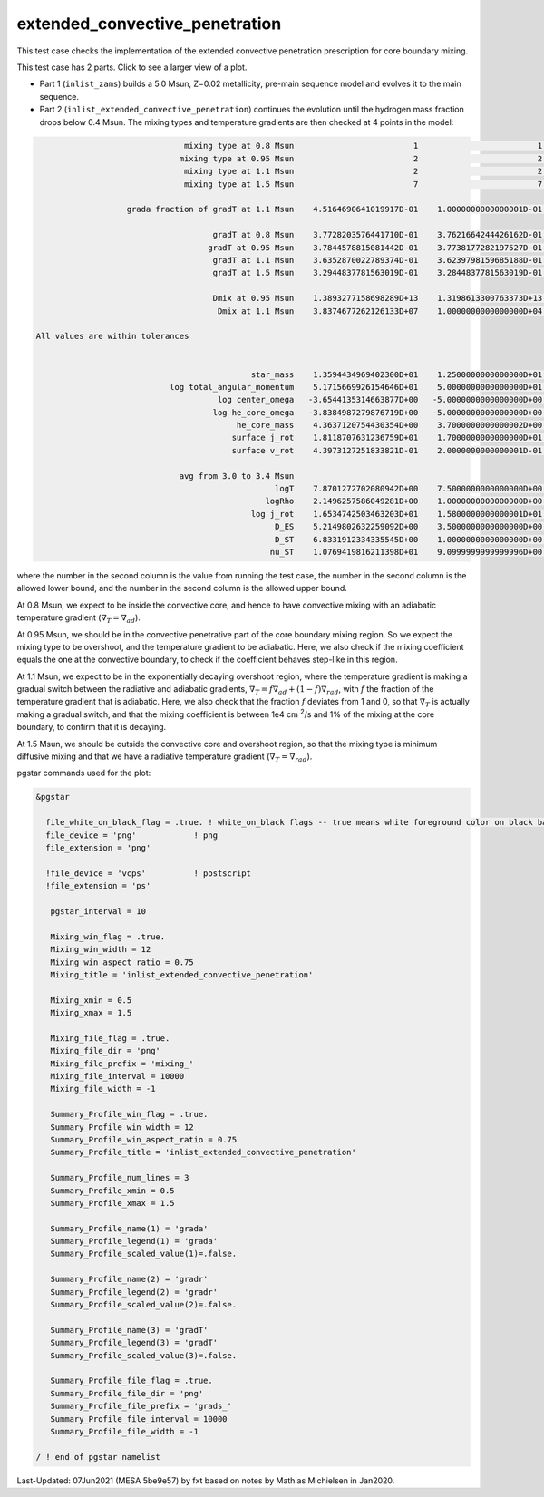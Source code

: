 .. _extended_convective_penetration:

*******************************
extended_convective_penetration
*******************************

This test case checks the implementation of the extended convective penetration prescription for core boundary mixing.

This test case has 2 parts. Click to see a larger view of a plot.

* Part 1 (``inlist_zams``) builds a 5.0 Msun, Z=0.02 metallicity, pre-main sequence model and evolves it to the main sequence.

* Part 2 (``inlist_extended_convective_penetration``) continues the evolution until the hydrogen mass fraction drops below 0.4 Msun. The mixing types and temperature gradients are then checked at 4 points in the model:


.. code-block:: console

                                mixing type at 0.8 Msun                         1                         1                         1
                               mixing type at 0.95 Msun                         2                         2                         2
                                mixing type at 1.1 Msun                         2                         2                         2
                                mixing type at 1.5 Msun                         7                         7                         7

                    grada fraction of gradT at 1.1 Msun    4.5164690641019917D-01    1.0000000000000001D-01    9.0000000000000002D-01

                                      gradT at 0.8 Msun    3.7728203576441710D-01    3.7621664244426162D-01    3.7821664244426162D-01
                                     gradT at 0.95 Msun    3.7844578815081442D-01    3.7738177282197527D-01    3.7938177282197527D-01
                                      gradT at 1.1 Msun    3.6352870022789374D-01    3.6239798159685188D-01    3.6439798159685188D-01
                                      gradT at 1.5 Msun    3.2944837781563019D-01    3.2844837781563019D-01    3.3044837781563019D-01

                                      Dmix at 0.95 Msun    1.3893277158698289D+13    1.3198613300763373D+13    1.4587941016633205D+13
                                       Dmix at 1.1 Msun    3.8374677262126133D+07    1.0000000000000000D+04    1.3893277158698288D+11

 All values are within tolerances


                                              star_mass    1.3594434969402300D+01    1.2500000000000000D+01    1.4000000000000000D+01
                             log total_angular_momentum    5.1715669926154646D+01    5.0000000000000000D+01    5.2500000000000000D+01
                                       log center_omega   -3.6544135314663877D+00   -5.0000000000000000D+00   -3.0000000000000000D+00
                                      log he_core_omega   -3.8384987279876719D+00   -5.0000000000000000D+00   -3.0000000000000000D+00
                                           he_core_mass    4.3637120754430354D+00    3.7000000000000002D+00    4.5000000000000000D+00
                                          surface j_rot    1.8118707631236759D+01    1.7000000000000000D+01    1.9000000000000000D+01
                                          surface v_rot    4.3973127251833821D-01    2.0000000000000001D-01    5.9999999999999998D-01

                               avg from 3.0 to 3.4 Msun
                                                   logT    7.8701272702080942D+00    7.5000000000000000D+00    8.0999999999999996D+00
                                                 logRho    2.1496257586049281D+00    1.0000000000000000D+00    3.0000000000000000D+00
                                              log j_rot    1.6534742503463203D+01    1.5800000000000001D+01    1.6800000000000001D+01
                                                   D_ES    5.2149802632259092D+00    3.5000000000000000D+00    6.5000000000000000D+00
                                                   D_ST    6.8331912334335545D+00    1.0000000000000000D+00    1.0000000000000000D+01
                                                  nu_ST    1.0769419816211398D+01    9.0999999999999996D+00    1.1900000000000000D+01


where the number in the second column is the value from running the test case,
the number in the second column is the allowed lower bound, and
the number in the second column is the allowed upper bound.

At 0.8 Msun, we expect to be inside the convective core, and hence to have convective mixing with an adiabatic temperature gradient
(:math:`\nabla_T = \nabla_{ad}`). 

At 0.95 Msun, we should be in the convective penetrative part of the core boundary mixing region. 
So we expect the mixing type to be overshoot, and the temperature gradient to be adiabatic. Here, we also check if the mixing coefficient 
equals the one at the convective boundary, to check if the coefficient behaves step-like in this region. 

At 1.1 Msun, we expect to be in the exponentially decaying overshoot region, where the temperature gradient is making a gradual switch between 
the radiative and adiabatic gradients, :math:`\nabla_T = f\nabla_{ad} + (1-f)\nabla_{rad}`, with :math:`f` the fraction of the
temperature gradient that is adiabatic. Here, we also check that the fraction :math:`f` deviates from 1 and 0, so that :math:`\nabla_T`
is actually making a gradual switch, and that the mixing coefficient is between 1e4 cm :sup:`2`/s and 1% 
of the mixing at the core boundary, to confirm that it is decaying.

At 1.5 Msun, we should be outside the convective core and overshoot region, so that the mixing type is minimum diffusive mixing and that 
we have a radiative temperature gradient (:math:`\nabla_T = \nabla_{rad}`).


.. image:: ../../../star/test_suite/extended_convective_penetration/docs/grads_000047.svg
   :scale: 100%

.. image:: ../../../star/test_suite/extended_convective_penetration/docs/mixing_000047.svg
   :scale: 100%

pgstar commands used for the plot:

.. code-block:: console

 &pgstar

   file_white_on_black_flag = .true. ! white_on_black flags -- true means white foreground color on black background
   file_device = 'png'            ! png
   file_extension = 'png'

   !file_device = 'vcps'          ! postscript
   !file_extension = 'ps'

    pgstar_interval = 10

    Mixing_win_flag = .true.
    Mixing_win_width = 12
    Mixing_win_aspect_ratio = 0.75
    Mixing_title = 'inlist_extended_convective_penetration'

    Mixing_xmin = 0.5
    Mixing_xmax = 1.5

    Mixing_file_flag = .true.
    Mixing_file_dir = 'png'
    Mixing_file_prefix = 'mixing_'
    Mixing_file_interval = 10000
    Mixing_file_width = -1

    Summary_Profile_win_flag = .true.
    Summary_Profile_win_width = 12
    Summary_Profile_win_aspect_ratio = 0.75
    Summary_Profile_title = 'inlist_extended_convective_penetration'
    
    Summary_Profile_num_lines = 3
    Summary_Profile_xmin = 0.5
    Summary_Profile_xmax = 1.5

    Summary_Profile_name(1) = 'grada'
    Summary_Profile_legend(1) = 'grada'  
    Summary_Profile_scaled_value(1)=.false.

    Summary_Profile_name(2) = 'gradr'
    Summary_Profile_legend(2) = 'gradr'  
    Summary_Profile_scaled_value(2)=.false.  

    Summary_Profile_name(3) = 'gradT'
    Summary_Profile_legend(3) = 'gradT'  
    Summary_Profile_scaled_value(3)=.false.  

    Summary_Profile_file_flag = .true.
    Summary_Profile_file_dir = 'png'
    Summary_Profile_file_prefix = 'grads_'
    Summary_Profile_file_interval = 10000
    Summary_Profile_file_width = -1

 / ! end of pgstar namelist

Last-Updated: 07Jun2021 (MESA 5be9e57) by fxt based on notes by Mathias Michielsen in Jan2020.

